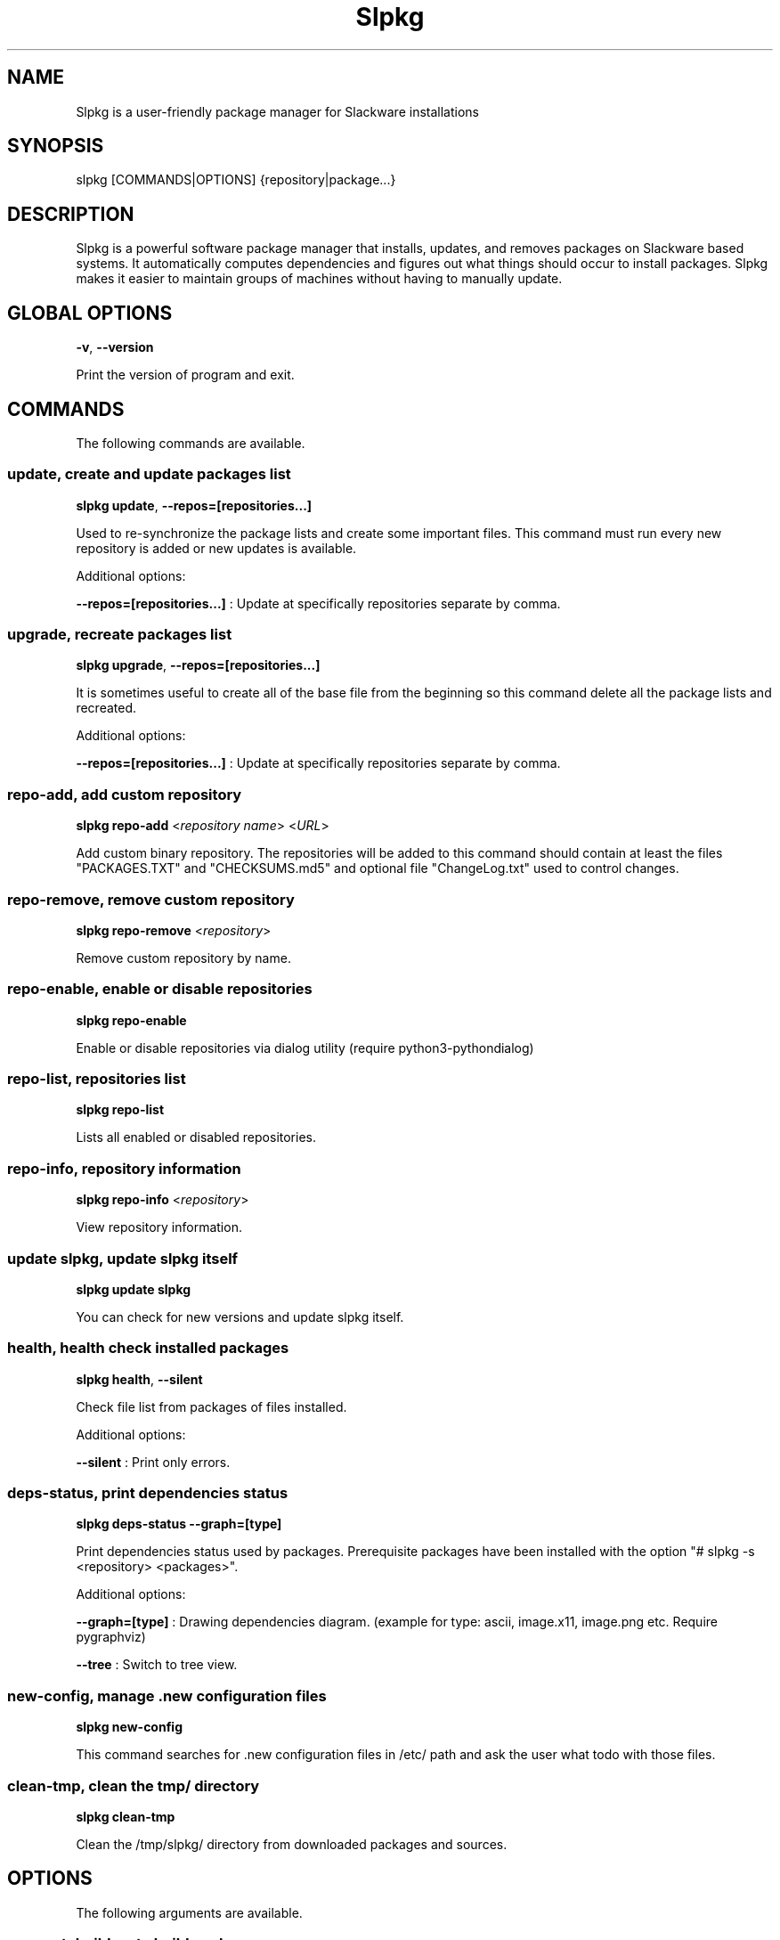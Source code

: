 .\"                                      -*- nroff -*-
.\" Copyright (C) 2014-2022 Dimitris Zlatanidis
.\"
.\" This program is free software: you can redistribute it and/or modify
.\" it under the terms of the GNU General Public License as published by
.\" the Free Software Foundation, either version 3 of the License, or
.\" (at your option) any later version.
.\"
.\" This program is distributed in the hope that it will be useful,
.\" but WITHOUT ANY WARRANTY; without even the implied warranty of
.\" MERCHANTABILITY or FITNESS FOR A PARTICULAR PURPOSE.  See the
.\" GNU General Public License for more details.
.\"
.TH Slpkg "11" "05" 2022" "slpkg"
.SH NAME
Slpkg is a user-friendly package manager for Slackware installations
.SH SYNOPSIS
slpkg [COMMANDS|OPTIONS] {repository|package...}

.SH DESCRIPTION
Slpkg is a powerful software package manager that installs, updates, and
removes packages on Slackware based systems. It automatically computes
dependencies and figures out what things should occur to install packages.
Slpkg makes it easier to maintain groups of machines without having to
manually update.

.SH GLOBAL OPTIONS
\fB\-v\fP, \fB\-\-version\fP
.PP
Print the version of program and exit.

.SH COMMANDS
.PP
The following commands are available.

.SS update, create and update packages list
\fBslpkg\fP \fBupdate\fP, \fB--repos=[repositories...]\fP
.PP
Used to re-synchronize the package lists and create some important files.
This command must run every new repository is added or new updates is available.
.PP
Additional options:
.PP
\fB--repos=[repositories...]\fP : Update at specifically repositories separate by comma.

.SS upgrade, recreate packages list
\fBslpkg\fP \fBupgrade\fP, \fB--repos=[repositories...]\fP
.PP
It is sometimes useful to create all of the base file from the beginning so this
command delete all the package lists and recreated.
.PP
Additional options:
.PP
\fB--repos=[repositories...]\fP : Update at specifically repositories separate by comma.

.SS repo-add, add custom repository
\fBslpkg\fP \fBrepo-add\fP <\fIrepository name\fP> <\fIURL\fP>
.PP
Add custom binary repository. The repositories will be added to this command should
contain at least the files "PACKAGES.TXT" and "CHECKSUMS.md5" and optional file
"ChangeLog.txt" used to control changes.

.SS repo-remove, remove custom repository
\fBslpkg\fP \fBrepo-remove\fP <\fIrepository\fP>
.PP
Remove custom repository by name.

.SS repo-enable, enable or disable repositories
\fBslpkg\fP \fBrepo-enable\fP
.PP
Enable or disable repositories via dialog utility (require python3-pythondialog)

.SS repo-list, repositories list
\fBslpkg\fP \fBrepo-list\fP
.PP
Lists all enabled or disabled repositories.

.SS repo-info, repository information
\fBslpkg\fP \fBrepo-info\fP <\fIrepository\fP>
.PP
View repository information.

.SS update slpkg, update slpkg itself
\fBslpkg\fP \fBupdate\fP \fBslpkg\fP
.PP
You can check for new versions and update slpkg itself.

.SS health, health check installed packages
\fBslpkg\fP \fBhealth\fP, \fB--silent\fP
.PP
Check file list from packages of files installed.
.PP
Additional options:
.PP
\fB--silent\fP : Print only errors.

.SS deps-status, print dependencies status
\fBslpkg\fP \fBdeps-status\fP \fB--graph=[type]\fP
.PP
Print dependencies status used by packages. Prerequisite packages have been installed
with the option "# slpkg -s <repository> <packages>".
.PP
Additional options:
.PP
\fB--graph=[type]\fP : Drawing dependencies diagram. (example for type: ascii, image.x11, image.png etc. Require pygraphviz)
.PP
\fB--tree\fP : Switch to tree view.

.SS new-config, manage .new configuration files
\fBslpkg\fP \fBnew-config\fP
.PP
This command searches for .new configuration files in /etc/ path and ask the user what todo with those
files.

.SS clean-tmp, clean the tmp/ directory
\fBslpkg\fP \fBclean-tmp\fP
.PP
Clean the /tmp/slpkg/ directory from downloaded packages and sources.

.SH OPTIONS
.PP
The following arguments are available.

.SS -a, --autobuild, auto build packages
\fBslpkg\fP \fB-a\fP <\fIscript.tar.gz\fP> <\fIsources\fP>
.PP
If you already have download the script and source with this argument you can build Slackware
package from source quickly and easy. Slpkg will grab checksum from the .info file to make control
if he does not agree with the versions you will get the wrong message. If you want switch off
checksum from the configuration file.

.SS -b, --blacklist, add, remove, view packages in blacklist
\fBslpkg\fP \fB-b\fP <\fIname of packages\fP> \fB--add\fP, \fB--remove\fP, \fBlist\fP
.PP
Add, remove or listed packages from blacklist file. The settings here affect
all repositories. Remove all packages from blacklist use argument like
"# slpkg -b --remove". Use asterisk "*" to match pagkages like "# slpkg -b
py* --add", this add all installed packages with starts string "py" or "# slpkg -b
multi:*multilib* --add", this add all multilib packages from repository "multi".

.SS -q, --queue, add, remove, view packages in queue
\fBslpkg\fP \fB-q\fP <\fInames of packages\fP> \fB--add\fP, \fB--remove\fP
.TP
\fBslpkg\fP \fB-q\fP \fBlist\fP, \fBbuild\fP, \fBinstall\fP, \fBbuild-install\fP
.PP
Add, remove and listed sbo packages from queue. This argument is very useful if you want
to build and install multiple packages together. Note the correct order if there are
dependencies. If you want to remove all the packages from the list run "# slpkg -q --remove".
(these arguments only working for the sbo repository)
Build or install or build and install packages are queued.

.SS -g, --config, configuration file management
\fBslpkg\fP \fB-g\fP \fBprint\fP, \fBedit\fP, \fBreset\fP
.PP
Print, reset or edit configuration file.

.SS -l, --list, list of installed packages
\fBslpkg\fP \fB-l\fP <\fIrepository\fP>, \fB--index\fP, \fB--installed\fP, \fB--name\fP
.PP
Print a list of all available packages from repository, index or print only packages installed on the
system. Support command "grep" like "# slpkg -l sbo | grep python".
.PP
Additional options:
.PP
\fB--index\fP : Count packages per page.
.PP
\fB--installed\fP : Highlight installed packages.
.PP
\fB--name\fP : Print package name only.

.SS -c, --check, check if your packages is up to date
\fBslpkg\fP \fB-c\fP <\fIrepository\fP> \fB--upgrade\fP \fB--rebuild\fP \fB--skip=[packages...]\fP,
\fB--resolve-off\fP, \fB--checklist\fP
.PP
Check your packages if up to date. Slackware patches repository works independently of the
others i.e not need before updating the list of packages by choosing "# slpkg update", works
directly with the official repository and so always you can have updated your system.
.PP
Additional options:
.PP
\fB-c \fP : Check ChangeLog.txt files for changes.
.PP
\fB--upgrade\fP : Check and install packages for upgrade.
.PP
\fB--rebuild\fP : Rebuild packages from sbo repository.
.PP
\fB--resolve-off\fP : Switch off automatic resolve dependencies.
.PP
\fB--skip=[packages...]\fP : Skip packages from upgrade separate by comma like "# slpkg -c sbo --skip=jdk,pep8,pip" (See REGEX).
.PP
\fB--checklist\fP : Enable dialog utility and checklist option. (Require python3-pythondialog)

.SS -s, --sync, synchronize packages, download, build and install package with all dependencies
\fBslpkg\fP \fB-s\fP <\fIrepository\fP> <\fInames of packages\fP>, \fB--resolve-off\fP, \fB--case-ins\fP, \fB--patches\fP
.PP
Installs or upgrade packages from the repositories with automatically resolving all
dependencies of the package.
.PP
Additional options:
.PP
\fB--rebuild\fP : Rebuild packages from sbo repository.
.PP
\fB--reinstall\fP : Reinstall binary packages from repositories.
.PP
\fB--resolve-off\fP : Switch off automatic resolve dependencies.
.PP
\fB--download-only\fP : Download packages without install.
.PP
\fB--directory-prefix=[path/to/dir/]\fP : Download packages in specific directory.
.PP
\fB--case-ins\fP : Search package name in repository with case insensitive.
.PP
\fB--patches\fP : Switch to patches\ directory, only for slack repository.

.SS -t, --tracking,  tracking dependencies
\fBslpkg\fP \fB-t\fP <\fIrepository\fP> <\fIname of package\fP>, \fB--check-deps\fP, \fB--graph=[type]\fP \fB--case-ins\fP
.PP
Tracking all dependencies of that package.
The sequence shown is that you must follow to correctly install package.
Also you can check if the installed package has all the required dependencies.
.PP
Additional options:
.PP
\fB--check-deps\fP : Check if installed packages used by other packages.
.PP
\fB--graph=[type]\fP : Drawing dependencies graph. (example for type: ascii, image.x11, image.png etc. Require pygraphviz)
.PP
\fB--case-ins\fP : Search package name in repository with case insensitive.

.SS -p, --desc, print packages description
\fBslpkg\fP \fB-p\fP <\fIrepository\fP> <\fIname of package\fP>, \fB--color=[]\fP
.PP
Print package description from remote repository with color. Available colors:
red, green, yellow, cyan, grey
.PP
Additional options:
.PP
\fB--color=[]\fP : Change color print.

.SS -F, --FIND, find packages from repositories
\fBslpkg\fP \fB-F\fP <\fInames of packages\fP>, \fI--case-ins\fP
.PP
Find packages from all repositories are enabled. Useful command to find all available
packages per repository.
.PP
Additional options:
.PP
\fB--case-ins\fP : Search package name in repository with case insensitive.

.SS -f, --find, find installed packages
\fBslpkg\fP \fB-f\fP <\fInames of packages\fP>, \fB--case-ins\fP, \fB--third-party\fP
.PP
Find installed packages with view total file size.
Example you can view all installed sbo packages like "# slpkg -f _SBo".
.PP
Additional options:
.PP
\fB--case-ins\fP : Search package name with case insensitive.
.PP
\fB--third-party\fP : View all the third-party packages.

.SS -n, --network, view SBo packages
\fBslpkg\fP \fB-n\fP <\fIname of package\fP>, <\fI[pattern], --checklist\fP>, \fB--case-ins\fP
.PP
View complete slackbuilds.org site in your terminal. Read file, download,
build or install etc. Use "--checklist" additional option to load all repository, example:
"# slpkg -n --checklist".
.PP
Additional options:
.PP
\fB--checklist\fP : Enable dialog utility and checklist option. (Require python3-pythondialog)
.PP
\fB--case-ins\fP : Search package name in repository with case insensitive.

.SS -i, --installpkg, install Slackware binary packages
\fBslpkg\fP \fB-i\fP \fB[--warn, --md5sum, --root /otherroot, --infobox, --menu, --terse,
--ask, --priority ADD|REC|OPT|SKP, --tagfile /somedir/tagfile]\fP <\fIpackages.t?z\fP>
.PP
Installs single binary packages designed for use with the Slackware Linux
distribution into your system. More information please read "man installpkg".

.SS -u, --upgradepkg, install-upgrade Slackware binary packages with new
\fBslpkg\fP \fB-u\fP \fB[--dry-run, --install-new, --reinstall, --verbose]\fP <\fIpackages.t?z\fP>
.PP
Normally upgrade only upgrades packages that are already installed on the system,
and will skip any packages that do not already have a version installed.
More information please read "man upgradepkg".

.SS -r, --removepkg, remove previously installed Slackware binary packages
\fBslpkg\fP \fB-r\fP \fB[-copy, -keep, -preserve, -warn]\fP <\fInames of packages\fP>, \fB--deps\fP, \fB--check-deps\fP, \fB--tag\fP, \fB--checklist\fP, \fB--third-party\fP
.PP
Removes a previously installed Slackware package, while writing a progress report to
the standard output. A package may be specified either by the full package name (as
you'd see listed in /var/log/packages/), or by the base package name. If installed
packages with command "# slpkg -s <repo> <packages>" then write a file in /var/log/slpkg/dep/
with all dependencies and it allows you can remove them all together.
More information please read "man removepkg".
.PP
Additional options:
.PP
\fB--deps\fP : Remove packages with dependencies.
.PP
\fB--check-deps\fP : Check if installed packages used by other packages.
.PP
\fB--tag\fP : Remove packages with by TAG.
.PP
\fB--checklist\fP : Enable dialog utility and checklist option. (Require python3-pythondialog)
.PP
\fB--third-party\fP : Remove all the third-party packages. (Be sure update the package lists before)

.SS -d, --display, display the installed packages contents and file list
\fBslpkg\fP \fB-d\fP <\fInames of packages\fP>
.PP
Display the installed Slackware packages contents and file list with all descriptions.

.SH HELP OPTION
Specifying the help option displays help for slpkg itself, or a
command.
.br
For example:
  \fBslpkg \-\-help\fP - display help for slpkg

.SH DEFAULT REPOSITORIES
 slackware.com = "slack"
 SlackBuilds.org = "sbo"
 Alien's = "alien"
 slacky.eu = "slacky"
 rworkman's = "rlw"
 Conraid's = "conrad"
 slackonly.com = "slonly"
 Alien's ktown = "ktown{latest}"
 Alien's multilib = "multi"
 Slacke E17 and E18 = "slacke{18}"
 SalixOS = "salix"
 Slackel.gr = "slackel"
 Alien's restricted = "rested"
 MATE Desktop Environment = "msb{1.18}"
 Cinnamon Desktop Environment = "csb"
 Connochaetos slack-n-free = "connos"
 Microlinux mles = "mles"

 Default enable repository is "slack" and "sbo".
 Add or remove default repository in configuration file "/etc/slpkg/repositories.conf".
 Read REPOSITORIES file for particularities.

.SH COLORS
 red, green, yellow, cyan, grey

.SH REGEX
 For options "--skip=" and blacklist file.

 All packages starts with: "string*"
 All packages ends with: "*string"
 All packages include: "*string*"

.SH PASS VARIABLES TO THE SCRIPT
 If you want to pass variables to the script exported as:
 Usage: <NAME_VARIABLE=value>

 Example:
 "# export FFMPEG_X264=yes FFMPEG_LAME=yes"

.SH FILES
/etc/slpkg/slpkg.conf
     General configuration of slpkg

/etc/slpkg/repositories.conf
     Configuration file for repositories

/etc/slpkg/blacklist
     List of packages to skip

/etc/slpkg/slackware-mirrors
     List of Slackware Mirrors

/etc/slpkg/default-repositories
     List of default repositories

/etc/slpkg/custom-repositories
     List of custom repositories

/etc/slpkg/rlworkman.deps
     Rworkman's repository dependencies

/etc/slpkg/pkg_security
     List of packages for security reasons

/var/log/slpkg
     ChangeLog.txt repositories files
     SlackBuilds logs and dependencies files

/var/lib/slpkg
     PACKAGES.TXT files
     SLACKBUILDS.TXT files
     CHECKSUMS.md5 files
     FILELIST.TXT files

/tmp/slpkg
     Slpkg temporary downloaded files and build packages


.SH AUTHOR
Dimitris Zlatanidis <d.zlatanidis@gmail.com>
.SH HOMEPAGE
https://dslackw.gitlab.io/slpkg/
.SH COPYRIGHT
Copyright \(co 2014-2022 Dimitris Zlatanidis

.SH SEE ALSO
installpkg(8), upgradepkg(8), removepkg(8), pkgtool(8), slackpkg(8), explodepkg(8),
makepkg(8).
